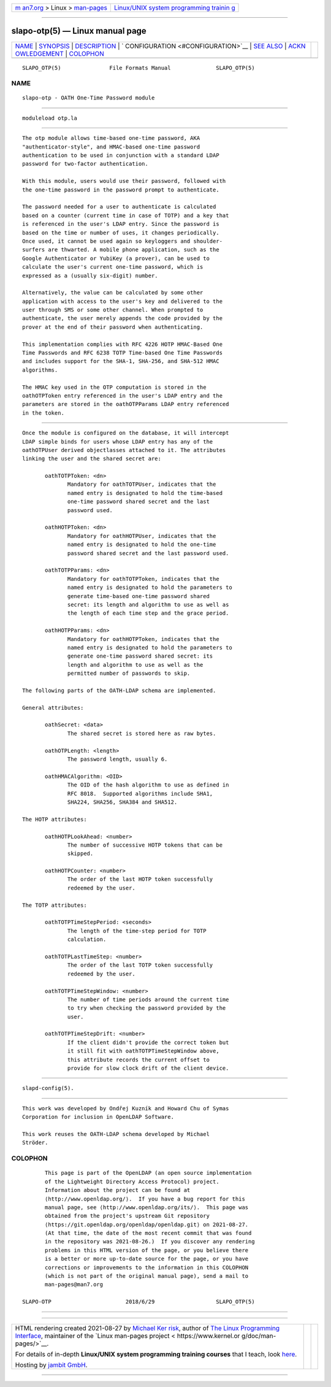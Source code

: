 .. container:: page-top

.. container:: nav-bar

   +----------------------------------+----------------------------------+
   | `m                               | `Linux/UNIX system programming   |
   | an7.org <../../../index.html>`__ | trainin                          |
   | > Linux >                        | g <http://man7.org/training/>`__ |
   | `man-pages <../index.html>`__    |                                  |
   +----------------------------------+----------------------------------+

--------------

slapo-otp(5) — Linux manual page
================================

+-----------------------------------+-----------------------------------+
| `NAME <#NAME>`__ \|               |                                   |
| `SYNOPSIS <#SYNOPSIS>`__ \|       |                                   |
| `DESCRIPTION <#DESCRIPTION>`__ \| |                                   |
| `                                 |                                   |
| CONFIGURATION <#CONFIGURATION>`__ |                                   |
| \| `SEE ALSO <#SEE_ALSO>`__ \|    |                                   |
| `ACKN                             |                                   |
| OWLEDGEMENT <#ACKNOWLEDGEMENT>`__ |                                   |
| \| `COLOPHON <#COLOPHON>`__       |                                   |
+-----------------------------------+-----------------------------------+
| .. container:: man-search-box     |                                   |
+-----------------------------------+-----------------------------------+

::

   SLAPO_OTP(5)               File Formats Manual              SLAPO_OTP(5)

NAME
-------------------------------------------------

::

          slapo-otp - OATH One-Time Password module


---------------------------------------------------------

::

          moduleload otp.la


---------------------------------------------------------------

::

          The otp module allows time-based one-time password, AKA
          "authenticator-style", and HMAC-based one-time password
          authentication to be used in conjunction with a standard LDAP
          password for two-factor authentication.

          With this module, users would use their password, followed with
          the one-time password in the password prompt to authenticate.

          The password needed for a user to authenticate is calculated
          based on a counter (current time in case of TOTP) and a key that
          is referenced in the user's LDAP entry. Since the password is
          based on the time or number of uses, it changes periodically.
          Once used, it cannot be used again so keyloggers and shoulder-
          surfers are thwarted. A mobile phone application, such as the
          Google Authenticator or YubiKey (a prover), can be used to
          calculate the user's current one-time password, which is
          expressed as a (usually six-digit) number.

          Alternatively, the value can be calculated by some other
          application with access to the user's key and delivered to the
          user through SMS or some other channel. When prompted to
          authenticate, the user merely appends the code provided by the
          prover at the end of their password when authenticating.

          This implementation complies with RFC 4226 HOTP HMAC-Based One
          Time Passwords and RFC 6238 TOTP Time-based One Time Passwords
          and includes support for the SHA-1, SHA-256, and SHA-512 HMAC
          algorithms.

          The HMAC key used in the OTP computation is stored in the
          oathOTPToken entry referenced in the user's LDAP entry and the
          parameters are stored in the oathOTPParams LDAP entry referenced
          in the token.


-------------------------------------------------------------------

::

          Once the module is configured on the database, it will intercept
          LDAP simple binds for users whose LDAP entry has any of the
          oathOTPUser derived objectlasses attached to it. The attributes
          linking the user and the shared secret are:

                 oathTOTPToken: <dn>
                        Mandatory for oathTOTPUser, indicates that the
                        named entry is designated to hold the time-based
                        one-time password shared secret and the last
                        password used.

                 oathHOTPToken: <dn>
                        Mandatory for oathHOTPUser, indicates that the
                        named entry is designated to hold the one-time
                        password shared secret and the last password used.

                 oathTOTPParams: <dn>
                        Mandatory for oathTOTPToken, indicates that the
                        named entry is designated to hold the parameters to
                        generate time-based one-time password shared
                        secret: its length and algorithm to use as well as
                        the length of each time step and the grace period.

                 oathHOTPParams: <dn>
                        Mandatory for oathHOTPToken, indicates that the
                        named entry is designated to hold the parameters to
                        generate one-time password shared secret: its
                        length and algorithm to use as well as the
                        permitted number of passwords to skip.

          The following parts of the OATH-LDAP schema are implemented.

          General attributes:

                 oathSecret: <data>
                        The shared secret is stored here as raw bytes.

                 oathOTPLength: <length>
                        The password length, usually 6.

                 oathHMACAlgorithm: <OID>
                        The OID of the hash algorithm to use as defined in
                        RFC 8018.  Supported algorithms include SHA1,
                        SHA224, SHA256, SHA384 and SHA512.

          The HOTP attributes:

                 oathHOTPLookAhead: <number>
                        The number of successive HOTP tokens that can be
                        skipped.

                 oathHOTPCounter: <number>
                        The order of the last HOTP token successfully
                        redeemed by the user.

          The TOTP attributes:

                 oathTOTPTimeStepPeriod: <seconds>
                        The length of the time-step period for TOTP
                        calculation.

                 oathTOTPLastTimeStep: <number>
                        The order of the last TOTP token successfully
                        redeemed by the user.

                 oathTOTPTimeStepWindow: <number>
                        The number of time periods around the current time
                        to try when checking the password provided by the
                        user.

                 oathTOTPTimeStepDrift: <number>
                        If the client didn't provide the correct token but
                        it still fit with oathTOTPTimeStepWindow above,
                        this attribute records the current offset to
                        provide for slow clock drift of the client device.


---------------------------------------------------------

::

          slapd-config(5).


-----------------------------------------------------------------------

::

          This work was developed by Ondřej Kuzník and Howard Chu of Symas
          Corporation for inclusion in OpenLDAP Software.

          This work reuses the OATH-LDAP schema developed by Michael
          Ströder.

COLOPHON
---------------------------------------------------------

::

          This page is part of the OpenLDAP (an open source implementation
          of the Lightweight Directory Access Protocol) project.
          Information about the project can be found at 
          ⟨http://www.openldap.org/⟩.  If you have a bug report for this
          manual page, see ⟨http://www.openldap.org/its/⟩.  This page was
          obtained from the project's upstream Git repository
          ⟨https://git.openldap.org/openldap/openldap.git⟩ on 2021-08-27.
          (At that time, the date of the most recent commit that was found
          in the repository was 2021-08-26.)  If you discover any rendering
          problems in this HTML version of the page, or you believe there
          is a better or more up-to-date source for the page, or you have
          corrections or improvements to the information in this COLOPHON
          (which is not part of the original manual page), send a mail to
          man-pages@man7.org

   SLAPO-OTP                       2018/6/29                   SLAPO_OTP(5)

--------------

--------------

.. container:: footer

   +-----------------------+-----------------------+-----------------------+
   | HTML rendering        |                       | |Cover of TLPI|       |
   | created 2021-08-27 by |                       |                       |
   | `Michael              |                       |                       |
   | Ker                   |                       |                       |
   | risk <https://man7.or |                       |                       |
   | g/mtk/index.html>`__, |                       |                       |
   | author of `The Linux  |                       |                       |
   | Programming           |                       |                       |
   | Interface <https:     |                       |                       |
   | //man7.org/tlpi/>`__, |                       |                       |
   | maintainer of the     |                       |                       |
   | `Linux man-pages      |                       |                       |
   | project <             |                       |                       |
   | https://www.kernel.or |                       |                       |
   | g/doc/man-pages/>`__. |                       |                       |
   |                       |                       |                       |
   | For details of        |                       |                       |
   | in-depth **Linux/UNIX |                       |                       |
   | system programming    |                       |                       |
   | training courses**    |                       |                       |
   | that I teach, look    |                       |                       |
   | `here <https://ma     |                       |                       |
   | n7.org/training/>`__. |                       |                       |
   |                       |                       |                       |
   | Hosting by `jambit    |                       |                       |
   | GmbH                  |                       |                       |
   | <https://www.jambit.c |                       |                       |
   | om/index_en.html>`__. |                       |                       |
   +-----------------------+-----------------------+-----------------------+

--------------

.. container:: statcounter

   |Web Analytics Made Easy - StatCounter|

.. |Cover of TLPI| image:: https://man7.org/tlpi/cover/TLPI-front-cover-vsmall.png
   :target: https://man7.org/tlpi/
.. |Web Analytics Made Easy - StatCounter| image:: https://c.statcounter.com/7422636/0/9b6714ff/1/
   :class: statcounter
   :target: https://statcounter.com/
